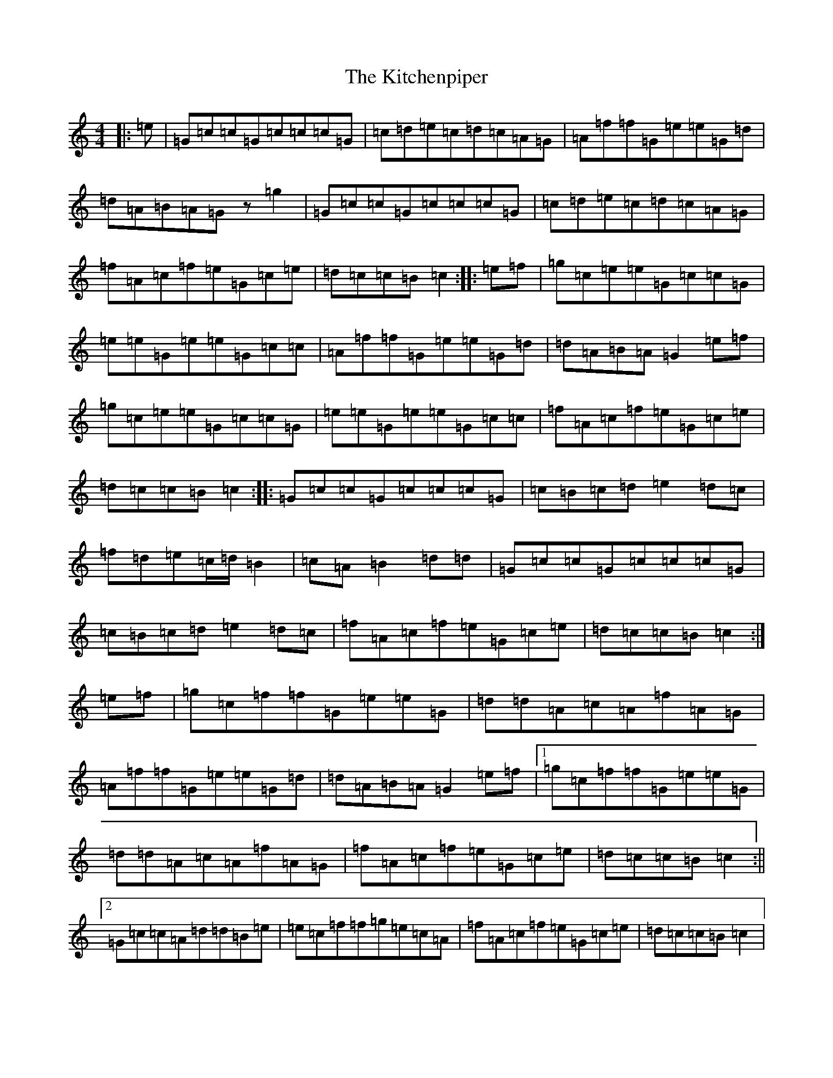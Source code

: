X: 11606
T: Kitchenpiper, The
S: https://thesession.org/tunes/2012#setting25259
Z: D Major
R: hornpipe
M: 4/4
L: 1/8
K: C Major
|:=e|=G=c=c=G=c=c=c=G|=c=d=e=c=d=c=A=G|=A=f=f=G=e=e=G=d|=d=A=B=A=Gz=g2|=G=c=c=G=c=c=c=G|=c=d=e=c=d=c=A=G|=f=A=c=f=e=G=c=e|=d=c=c=B=c2:||:=e=f|=g=c=e=e=G=c=c=G|=e=e=G=e=e=G=c=c|=A=f=f=G=e=e=G=d|=d=A=B=A=G2=e=f|=g=c=e=e=G=c=c=G|=e=e=G=e=e=G=c=c|=f=A=c=f=e=G=c=e|=d=c=c=B=c2:||:=G=c=c=G=c=c=c=G|=c=B=c=d=e2=d=c|=f=d=e=c/2=d/2=B2|=c=A=B2=d=d|=G=c=c=G=c=c=c=G|=c=B=c=d=e2=d=c|=f=A=c=f=e=G=c=e|=d=c=c=B=c2:|=e=f|=g=c=f=f=G=e=e=G|=d=d=A=c=A=f=A=G|=A=f=f=G=e=e=G=d|=d=A=B=A=G2=e=f|1=g=c=f=f=G=e=e=G|=d=d=A=c=A=f=A=G|=f=A=c=f=e=G=c=e|=d=c=c=B=c2:||2=G=c=c=A=d=d=B=e|=e=c=f=f=g=e=c=A|=f=A=c=f=e=G=c=e|=d=c=c=B=c2|